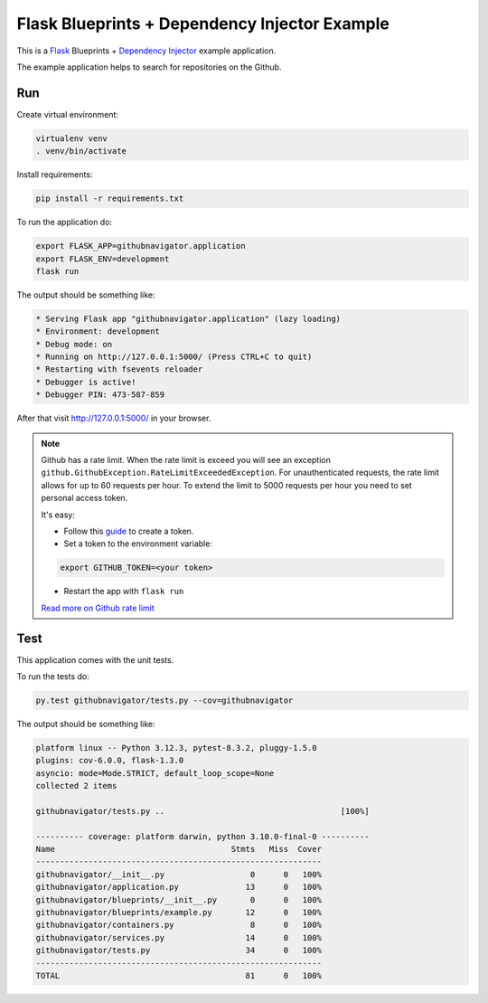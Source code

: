 Flask Blueprints + Dependency Injector Example
==============================================

This is a `Flask <https://flask.palletsprojects.com/>`_ Blueprints +
`Dependency Injector <https://python-dependency-injector.ets-labs.org/>`_ example application.

The example application helps to search for repositories on the Github.

.. image:: screenshot.png

Run
---

Create virtual environment:

.. code-block:: bash

   virtualenv venv
   . venv/bin/activate

Install requirements:

.. code-block:: bash

    pip install -r requirements.txt

To run the application do:

.. code-block:: bash

    export FLASK_APP=githubnavigator.application
    export FLASK_ENV=development
    flask run

The output should be something like:

.. code-block::

    * Serving Flask app "githubnavigator.application" (lazy loading)
    * Environment: development
    * Debug mode: on
    * Running on http://127.0.0.1:5000/ (Press CTRL+C to quit)
    * Restarting with fsevents reloader
    * Debugger is active!
    * Debugger PIN: 473-587-859

After that visit http://127.0.0.1:5000/ in your browser.

.. note::

   Github has a rate limit. When the rate limit is exceed you will see an exception
   ``github.GithubException.RateLimitExceededException``. For unauthenticated requests, the rate
   limit allows for up to 60 requests per hour. To extend the limit to 5000 requests per hour you
   need to set personal access token.

   It's easy:

   - Follow this `guide <https://docs.github.com/en/github/authenticating-to-github/creating-a-personal-access-token>`_ to create a token.
   - Set a token to the environment variable:

   .. code-block:: bash

      export GITHUB_TOKEN=<your token>

   - Restart the app with ``flask run``

   `Read more on Github rate limit <https://developer.github.com/v3/#rate-limiting>`_

Test
----

This application comes with the unit tests.

To run the tests do:

.. code-block:: bash

   py.test githubnavigator/tests.py --cov=githubnavigator

The output should be something like:

.. code-block::

   platform linux -- Python 3.12.3, pytest-8.3.2, pluggy-1.5.0
   plugins: cov-6.0.0, flask-1.3.0
   asyncio: mode=Mode.STRICT, default_loop_scope=None
   collected 2 items

   githubnavigator/tests.py ..                                     [100%]

   ---------- coverage: platform darwin, python 3.10.0-final-0 ----------
   Name                                     Stmts   Miss  Cover
   ------------------------------------------------------------
   githubnavigator/__init__.py                  0      0   100%
   githubnavigator/application.py              13      0   100%
   githubnavigator/blueprints/__init__.py       0      0   100%
   githubnavigator/blueprints/example.py       12      0   100%
   githubnavigator/containers.py                8      0   100%
   githubnavigator/services.py                 14      0   100%
   githubnavigator/tests.py                    34      0   100%
   ------------------------------------------------------------
   TOTAL                                       81      0   100%
